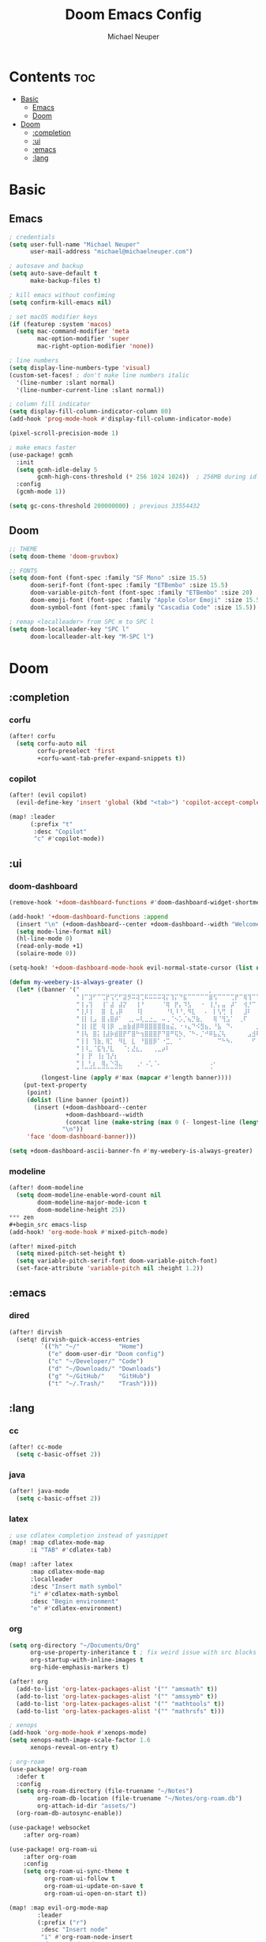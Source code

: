 #+title: Doom Emacs Config
#+author: Michael Neuper

* Contents :toc:
- [[#basic][Basic]]
  - [[#emacs][Emacs]]
  - [[#doom][Doom]]
- [[#doom-1][Doom]]
  - [[#completion][:completion]]
  - [[#ui][:ui]]
  - [[#emacs-1][:emacs]]
  - [[#lang][:lang]]

* Basic
** Emacs
#+begin_src emacs-lisp
; credentials
(setq user-full-name "Michael Neuper"
      user-mail-address "michael@michaelneuper.com")

; autosave and backup
(setq auto-save-default t
      make-backup-files t)

; kill emacs without confiming
(setq confirm-kill-emacs nil)

; set macOS modifier keys
(if (featurep :system 'macos)
  (setq mac-command-modifier 'meta
        mac-option-modifier 'super
        mac-right-option-modifier 'none))

; line numbers
(setq display-line-numbers-type 'visual)
(custom-set-faces! ; don't make line numbers italic
  '(line-number :slant normal)
  '(line-number-current-line :slant normal))

; column fill indicator
(setq display-fill-column-indicator-column 80)
(add-hook 'prog-mode-hook #'display-fill-column-indicator-mode)

(pixel-scroll-precision-mode 1)

; make emacs faster
(use-package! gcmh
  :init
  (setq gcmh-idle-delay 5
        gcmh-high-cons-threshold (* 256 1024 1024))  ; 256MB during idle
  :config
  (gcmh-mode 1))

(setq gc-cons-threshold 200000000) ; previous 33554432
#+end_src
** Doom
#+begin_src emacs-lisp
;; THEME
(setq doom-theme 'doom-gruvbox)

;; FONTS
(setq doom-font (font-spec :family "SF Mono" :size 15.5)
      doom-serif-font (font-spec :family "ETBembo" :size 15.5)
      doom-variable-pitch-font (font-spec :family "ETBembo" :size 20)
      doom-emoji-font (font-spec :family "Apple Color Emoji" :size 15.5)
      doom-symbol-font (font-spec :family "Cascadia Code" :size 15.5))

; remap <localleader> from SPC m to SPC l
(setq doom-localleader-key "SPC l"
      doom-localleader-alt-key "M-SPC l")
#+end_src
* Doom
** :completion
*** corfu
#+begin_src emacs-lisp
(after! corfu
  (setq corfu-auto nil
        corfu-preselect 'first
        +corfu-want-tab-prefer-expand-snippets t))
#+end_src
*** copilot
#+begin_src emacs-lisp
(after! (evil copilot)
  (evil-define-key 'insert 'global (kbd "<tab>") 'copilot-accept-completion))

(map! :leader
      (:prefix "t"
       :desc "Copilot"
       "c" #'copilot-mode))
#+end_src
** :ui
*** doom-dashboard
#+begin_src emacs-lisp
(remove-hook '+doom-dashboard-functions #'doom-dashboard-widget-shortmenu)

(add-hook! '+doom-dashboard-functions :append
  (insert "\n" (+doom-dashboard--center +doom-dashboard--width "Welcome back to Emacs!"))
  (setq mode-line-format nil)
  (hl-line-mode 0)
  (read-only-mode +1)
  (solaire-mode 0))

(setq-hook! '+doom-dashboard-mode-hook evil-normal-state-cursor (list nil))

(defun my-weebery-is-always-greater ()
  (let* ((banner '("⠀⠀⠀⠀⠀⠀⠀⠀⠀⠀⠀⠀⠀⠀⠀⠀⠀⠀⠀⠀⠀⠀⠀⠀⠀⠀⠀⠀⠀⠀⡀⠀⠀⠀⠀⠀⠀⠀⠀⠀⠀⠀⠀⠀⠀⠀⡀⠀⠀⠀⠀⠀⠀⡀⠀⠀⠀⠀⠀⠀⠀⠀"
                   "⢸⠉⣹⠋⠉⢉⡟⢩⢋⠋⣽⡻⠭⢽⢉⠯⠭⠭⠭⢽⡍⢹⡍⠙⣯⠉⠉⠉⠉⠉⣿⢫⠉⠉⠉⢉⡟⠉⢿⢹⠉⢉⣉⢿⡝⡉⢩⢿⣻⢍⠉⠉⠩⢹⣟⡏⠉⠹⡉⢻⡍⡇"
                   "⢸⢠⢹⠀⠀⢸⠁⣼⠀⣼⡝⠀⠀⢸⠘⠀⠀⠀⠀⠈⢿⠀⡟⡄⠹⣣⠀⠀⠐⠀⢸⡘⡄⣤⠀⡼⠁⠀⢺⡘⠉⠀⠀⠀⠫⣪⣌⡌⢳⡻⣦⠀⠀⢃⡽⡼⡀⠀⢣⢸⠸⡇"
                   "⢸⡸⢸⠀⠀⣿⠀⣇⢠⡿⠀⠀⠀⠸⡇⠀⠀⠀⠀⠀⠘⢇⠸⠘⡀⠻⣇⠀⠀⠄⠀⡇⢣⢛⠀⡇⠀⠀⣸⠇⠀⠀⠀⠀⠀⠘⠄⢻⡀⠻⣻⣧⠀⠀⠃⢧⡇⠀⢸⢸⡇⡇"
                   "⢸⡇⢸⣠⠀⣿⢠⣿⡾⠁⠀⢀⡀⠤⢇⣀⣐⣀⠀⠤⢀⠈⠢⡡⡈⢦⡙⣷⡀⠀⠀⢿⠈⢻⣡⠁⠀⢀⠏⠀⠀⠀⢀⠀⠄⣀⣐⣀⣙⠢⡌⣻⣷⡀⢹⢸⡅⠀⢸⠸⡇⡇"
                   "⢸⡇⢸⣟⠀⢿⢸⡿⠀⣀⣶⣷⣾⡿⠿⣿⣿⣿⣿⣿⣶⣬⡀⠐⠰⣄⠙⠪⣻⣦⡀⠘⣧⠀⠙⠄⠀⠀⠀⠀⠀⣨⣴⣾⣿⠿⣿⣿⣿⣿⣿⣶⣯⣿⣼⢼⡇⠀⢸⡇⡇⠇"
                   "⢸⢧⠀⣿⡅⢸⣼⡷⣾⣿⡟⠋⣿⠓⢲⣿⣿⣿⡟⠙⣿⠛⢯⡳⡀⠈⠓⠄⡈⠚⠿⣧⣌⢧⠀⠀⠀⠀⠀⣠⣺⠟⢫⡿⠓⢺⣿⣿⣿⠏⠙⣏⠛⣿⣿⣾⡇⢀⡿⢠⠀⡇"
                   "⢸⢸⠀⢹⣷⡀⢿⡁⠀⠻⣇⠀⣇⠀⠘⣿⣿⡿⠁⠐⣉⡀⠀⠁⠀⠀⠀⠀⠀⠀⠀⠀⠉⠓⠳⠄⠀⠀⠀⠀⠋⠀⠘⡇⠀⠸⣿⣿⠟⠀⢈⣉⢠⡿⠁⣼⠁⣼⠃⣼⠀⡇"
                   "⢸⠸⣀⠈⣯⢳⡘⣇⠀⠀⠈⡂⣜⣆⡀⠀⠀⢀⣀⡴⠇⠀⠀⠀⠀⠀⠀⠀⠀⠀⠀⠀⠀⠀⠀⠀⠀⠀⠀⠀⠀⠀⠀⢽⣆⣀⠀⠀⠀⣀⣜⠕⡊⠀⣸⠇⣼⡟⢠⠏⠀⡇"
                   "⢸⠀⡟⠀⢸⡆⢹⡜⡆⠀⠀⠀⠀⠀⠀⠀⠀⠀⠀⠀⠀⠀⠀⠀⠀⠀⠀⠀⠀⠀⠀⠀⠀⠀⠀⠀⠀⠀⠀⠀⠀⠀⠀⠀⠀⠀⠀⠀⠀⠀⠀⠀⠀⢠⠋⣾⡏⡇⡎⡇⠀⡇"
                   "⢸⠀⢃⡆⠀⢿⡄⠑⢽⣄⠀⠀⠀⢀⠂⠠⢁⠈⠄⠀⠀⠀⠀⠀⠀⠀⠀⠀⠀⠀⠠⠂⠀⠀⠀⠀⠀⠀⠀⠀⠀⠀⠀⠀⡀⠀⠄⡐⢀⠂⠀⠀⣠⣮⡟⢹⣯⣸⣱⠁⠀⡇"
                   "⠈⠉⠉⠉⠉⠉⠉⠉⠉⠉⠀⠀⠀⠀⠀⠀⠀⠀⠀⠀⠀⠀⠀⠀⠀⠀⠀⠀⠀⠀⠈⠀⠀⠀⠀⠀⠀⠀⠀⠀⠀⠀⠀⠀⠀⠀⠀⠀⠀⠀⠀⠀⠉⠉⠉⠉⠉⠉⠉⠉⠉⠁"))
         (longest-line (apply #'max (mapcar #'length banner))))
    (put-text-property
     (point)
     (dolist (line banner (point))
       (insert (+doom-dashboard--center
                +doom-dashboard--width
                (concat line (make-string (max 0 (- longest-line (length line))) 32)))
               "\n"))
     'face 'doom-dashboard-banner)))

(setq +doom-dashboard-ascii-banner-fn #'my-weebery-is-always-greater)
#+end_src
*** modeline
#+begin_src emacs-lisp
(after! doom-modeline
  (setq doom-modeline-enable-word-count nil
        doom-modeline-major-mode-icon t
        doom-modeline-height 25))
*** zen
#+begin_src emacs-lisp
(add-hook! 'org-mode-hook #'mixed-pitch-mode)

(after! mixed-pitch
  (setq mixed-pitch-set-height t)
  (setq variable-pitch-serif-font doom-variable-pitch-font)
  (set-face-attribute 'variable-pitch nil :height 1.2))
#+end_src
** :emacs
*** dired
#+begin_src emacs-lisp
(after! dirvish
  (setq! dirvish-quick-access-entries
         `(("h" "~/"           "Home")
           ("e" doom-user-dir "Doom config")
           ("c" "~/Developer/" "Code")
           ("d" "~/Downloads/" "Downloads")
           ("g" "~/GitHub/"    "GitHub")
           ("t" "~/.Trash/"    "Trash"))))
#+end_src
** :lang
*** cc
#+begin_src emacs-lisp
(after! cc-mode
  (setq c-basic-offset 2))
#+end_src
*** java
#+begin_src emacs-lisp
(after! java-mode
  (setq c-basic-offset 2))
#+end_src
*** latex
#+begin_src emacs-lisp
; use cdlatex completion instead of yasnippet
(map! :map cdlatex-mode-map
      :i "TAB" #'cdlatex-tab)

(map! :after latex
      :map cdlatex-mode-map
      :localleader
      :desc "Insert math symbol"
      "i" #'cdlatex-math-symbol
      :desc "Begin environment"
      "e" #'cdlatex-environment)
#+end_src
*** org
#+begin_src emacs-lisp
(setq org-directory "~/Documents/Org"
      org-use-property-inheritance t ; fix weird issue with src blocks
      org-startup-with-inline-images t
      org-hide-emphasis-markers t)

(after! org
  (add-to-list 'org-latex-packages-alist '("" "amsmath" t))
  (add-to-list 'org-latex-packages-alist '("" "amssymb" t))
  (add-to-list 'org-latex-packages-alist '("" "mathtools" t))
  (add-to-list 'org-latex-packages-alist '("" "mathrsfs" t)))

; xenops
(add-hook 'org-mode-hook #'xenops-mode)
(setq xenops-math-image-scale-factor 1.6
      xenops-reveal-on-entry t)

; org-roam
(use-package! org-roam
  :defer t
  :config
  (setq org-roam-directory (file-truename "~/Notes")
        org-roam-db-location (file-truename "~/Notes/org-roam.db")
        org-attach-id-dir "assets/")
  (org-roam-db-autosync-enable))

(use-package! websocket
    :after org-roam)

(use-package! org-roam-ui
    :after org-roam
    :config
    (setq org-roam-ui-sync-theme t
          org-roam-ui-follow t
          org-roam-ui-update-on-save t
          org-roam-ui-open-on-start t))

(map! :map evil-org-mode-map
        :leader
        (:prefix ("r")
         :desc "Insert node"
         "i" #'org-roam-node-insert
         :desc "Find node"
         "f" #'org-roam-node-find
         :desc "Capture to node"
         "c" #'org-roam-capture
         :desc "Toggle roam buffer"
         "b" #'org-roam-buffer-toggle
         :desc "Open random note"
         "r" #'org-roam-node-random
         :desc "Visit node"
         "v" #'org-roam-node-visit
         :desc "Open ORUI"
         "u" #'org-roam-ui-open))
#+end_src
*** python
#+begin_src emacs-lisp
(after! eglot
  (add-to-list 'eglot-server-programs '(python-mode . ("pyright-langserver" "--stdio"))))

(add-hook! python-mode
  (setq python-shell-interpreter "python3.12"
        doom-modeline-env-python-executable "python3.12"))
#+end_src
